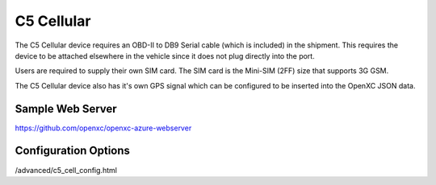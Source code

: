C5 Cellular
===========

The C5 Cellular device requires an OBD-II to DB9 Serial cable (which is included) in the
shipment. This requires the device to be attached elsewhere in the vehicle since it does
not plug directly into the port.

Users are required to supply their own SIM card. The SIM card is the Mini-SIM (2FF) size
that supports 3G GSM.

The C5 Cellular device also has it's own GPS signal which can be configured to be 
inserted into the OpenXC JSON data.


Sample Web Server
-----------------

https://github.com/openxc/openxc-azure-webserver


Configuration Options
---------------------

/advanced/c5_cell_config.html
